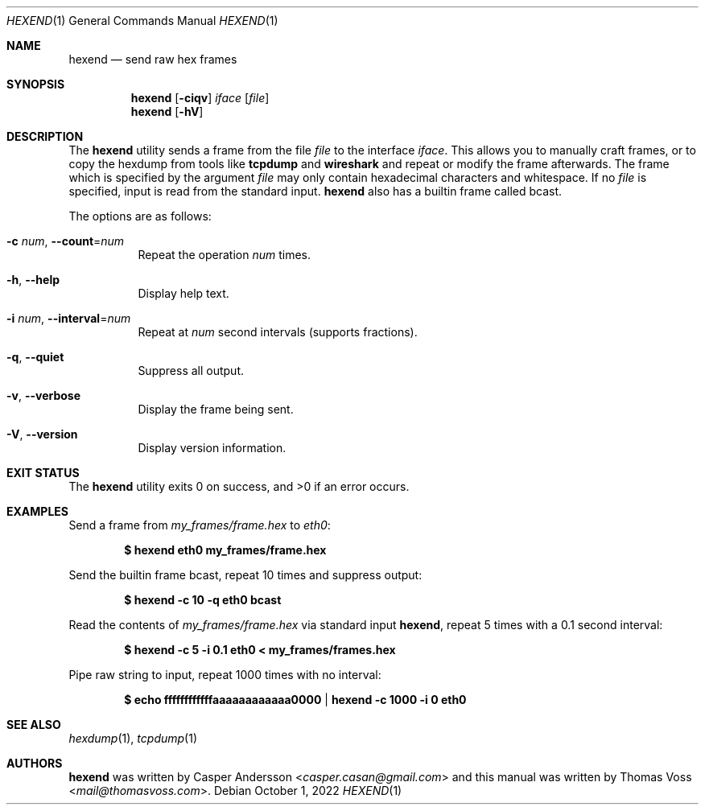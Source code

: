 .\" SPDX-License-Identifier: GPL-2.0-only
.\" SPDX-FileCopyrightText: 2022 Casper Andersson <casper.casan@gmail.com>
.Dd $Mdocdate: October 1 2022 $
.Dt HEXEND 1
.Os
.Sh NAME
.Nm hexend
.Nd send raw hex frames
.Sh SYNOPSIS
.Nm
.Op Fl ciqv
.Ar iface
.Op Ar file
.Nm
.Op Fl hV
.Sh DESCRIPTION
The
.Nm
utility sends a frame from the file
.Ar file
to the interface
.Ar iface .
This allows you to manually craft frames, or to copy the hexdump from tools like
.Nm tcpdump
and
.Nm wireshark
and repeat or modify the frame afterwards.
The frame which is specified by the argument
.Ar file
may only contain hexadecimal characters and whitespace.
If no
.Ar file
is specified, input is read from the standard input.
.Nm
also has a builtin frame called bcast.
.Pp
The options are as follows:
.Bl -tag -width Ds
.It Fl c Ar num , Fl \-count Ns = Ns Ar num
Repeat the operation
.Ar num
times.
.It Fl h , Fl \-help
Display help text.
.It Fl i Ar num , Fl \-interval Ns = Ns Ar num
Repeat at
.Ar num
second intervals (supports fractions).
.It Fl q , Fl \-quiet
Suppress all output.
.It Fl v , Fl \-verbose
Display the frame being sent.
.It Fl V , Fl \-version
Display version information.
.El
.Sh EXIT STATUS
.Ex -std
.Sh EXAMPLES
Send a frame from
.Pa my_frames/frame.hex
to
.Ar eth0 :
.Pp
.Dl $ hexend eth0 my_frames/frame.hex
.Pp
Send the builtin frame bcast, repeat 10 times and suppress output:
.Pp
.Dl $ hexend -c 10 -q eth0 bcast
.Pp
Read the contents of
.Pa my_frames/frame.hex
via standard input
.Nm ,
repeat 5 times with a 0.1 second interval:
.Pp
.Dl $ hexend -c 5 -i 0.1 eth0 < my_frames/frames.hex
.Pp
Pipe raw string to input, repeat 1000 times with no interval:
.Pp
.Dl $ echo ffffffffffffaaaaaaaaaaaa0000 | hexend -c 1000 -i 0 eth0
.Sh SEE ALSO
.Xr hexdump 1 ,
.Xr tcpdump 1
.Sh AUTHORS
.An -nosplit
.Nm
was written by
.An Casper Andersson Aq Mt casper.casan@gmail.com
and this manual was written by
.An Thomas Voss Aq Mt mail@thomasvoss.com .
